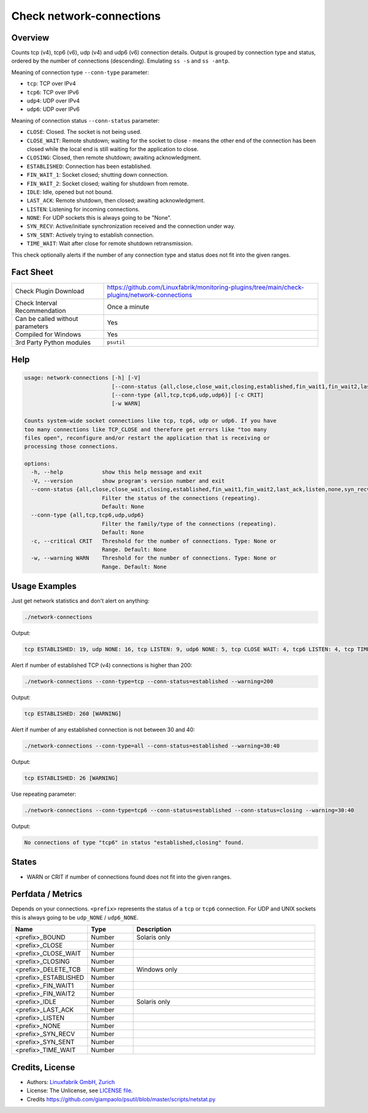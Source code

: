 Check network-connections
=========================

Overview
--------

Counts tcp (v4), tcp6 (v6), udp (v4) and udp6 (v6) connection details. Output is grouped by connection type and status, ordered by the number of connections (descending). Emulating ``ss -s`` and ``ss -antp``.

Meaning of connection type ``--conn-type`` parameter:

* ``tcp``:  TCP over IPv4
* ``tcp6``:  TCP over IPv6
* ``udp4``:  UDP over IPv4
* ``udp6``:  UDP over IPv6

Meaning of connection status ``--conn-status``  parameter:

* ``CLOSE``: Closed. The socket is not being used.
* ``CLOSE_WAIT``: Remote shutdown; waiting for the socket to close - means the other end of the connection has been closed while the local end is still waiting for the application to close.
* ``CLOSING``: Closed, then remote shutdown; awaiting acknowledgment.
* ``ESTABLISHED``: Connection has been established.
* ``FIN_WAIT_1``: Socket closed; shutting down connection.
* ``FIN_WAIT_2``: Socket closed; waiting for shutdown from remote.
* ``IDLE``: Idle, opened but not bound.
* ``LAST_ACK``: Remote shutdown, then closed; awaiting acknowledgment.
* ``LISTEN``: Listening for incoming connections.
* ``NONE``: For UDP sockets this is always going to be "None".
* ``SYN_RECV``: Active/initiate synchronization received and the connection under way.
* ``SYN_SENT``: Actively trying to establish connection.
* ``TIME_WAIT``: Wait after close for remote shutdown retransmission.

This check optionally alerts if the number of any connection type and status does not fit into the given ranges.


Fact Sheet
----------

.. csv-table::
    :widths: 30, 70

    "Check Plugin Download",                "https://github.com/Linuxfabrik/monitoring-plugins/tree/main/check-plugins/network-connections"
    "Check Interval Recommendation",        "Once a minute"
    "Can be called without parameters",     "Yes"
    "Compiled for Windows",                 "Yes"
    "3rd Party Python modules",             "``psutil``"


Help
----

.. code-block:: text

    usage: network-connections [-h] [-V]
                               [--conn-status {all,close,close_wait,closing,established,fin_wait1,fin_wait2,last_ack,listen,none,syn_recv,syn_sent,time_wait}]
                               [--conn-type {all,tcp,tcp6,udp,udp6}] [-c CRIT]
                               [-w WARN]

    Counts system-wide socket connections like tcp, tcp6, udp or udp6. If you have
    too many connections like TCP_CLOSE and therefore get errors like "too many
    files open", reconfigure and/or restart the application that is receiving or
    processing those connections.

    options:
      -h, --help            show this help message and exit
      -V, --version         show program's version number and exit
      --conn-status {all,close,close_wait,closing,established,fin_wait1,fin_wait2,last_ack,listen,none,syn_recv,syn_sent,time_wait}
                            Filter the status of the connections (repeating).
                            Default: None
      --conn-type {all,tcp,tcp6,udp,udp6}
                            Filter the family/type of the connections (repeating).
                            Default: None
      -c, --critical CRIT   Threshold for the number of connections. Type: None or
                            Range. Default: None
      -w, --warning WARN    Threshold for the number of connections. Type: None or
                            Range. Default: None


Usage Examples
--------------

Just get network statistics and don't alert on anything:

.. code-block:: bash

    ./network-connections

Output:

.. code-block:: text

    tcp ESTABLISHED: 19, udp NONE: 16, tcp LISTEN: 9, udp6 NONE: 5, tcp CLOSE WAIT: 4, tcp6 LISTEN: 4, tcp TIME WAIT: 1, tcp6 CLOSE WAIT: 1

Alert if number of established TCP (v4) connections is higher than 200:

.. code-block:: text

    ./network-connections --conn-type=tcp --conn-status=established --warning=200

Output:

.. code-block:: text

    tcp ESTABLISHED: 260 [WARNING]

Alert if number of any established connection is not between 30 and 40:

.. code-block:: text

    ./network-connections --conn-type=all --conn-status=established --warning=30:40

Output:

.. code-block:: text

    tcp ESTABLISHED: 26 [WARNING]

Use repeating parameter:

.. code-block:: text

    ./network-connections --conn-type=tcp6 --conn-status=established --conn-status=closing --warning=30:40

Output:

.. code-block:: text

    No connections of type "tcp6" in status "established,closing" found.


States
------

* WARN or CRIT if number of connections found does not fit into the given ranges.


Perfdata / Metrics
------------------

Depends on your connections. ``<prefix>`` represents the status of a ``tcp`` or ``tcp6`` connection. For UDP and UNIX sockets this is always going to be ``udp_NONE`` / ``udp6_NONE``.

.. csv-table::
    :widths: 25, 15, 60
    :header-rows: 1
    
    Name,                                       Type,               Description                                           
    <prefix>_BOUND,                             Number,             Solaris only
    <prefix>_CLOSE,                             Number,
    <prefix>_CLOSE_WAIT,                        Number,
    <prefix>_CLOSING,                           Number,
    <prefix>_DELETE_TCB,                        Number,             Windows only
    <prefix>_ESTABLISHED,                       Number,
    <prefix>_FIN_WAIT1,                         Number,
    <prefix>_FIN_WAIT2,                         Number,
    <prefix>_IDLE,                              Number,             Solaris only
    <prefix>_LAST_ACK,                          Number,
    <prefix>_LISTEN,                            Number,
    <prefix>_NONE,                              Number,
    <prefix>_SYN_RECV,                          Number,
    <prefix>_SYN_SENT,                          Number,
    <prefix>_TIME_WAIT,                         Number,


Credits, License
----------------

* Authors: `Linuxfabrik GmbH, Zurich <https://www.linuxfabrik.ch>`_
* License: The Unlicense, see `LICENSE file <https://unlicense.org/>`_.
* Credits https://github.com/giampaolo/psutil/blob/master/scripts/netstat.py
